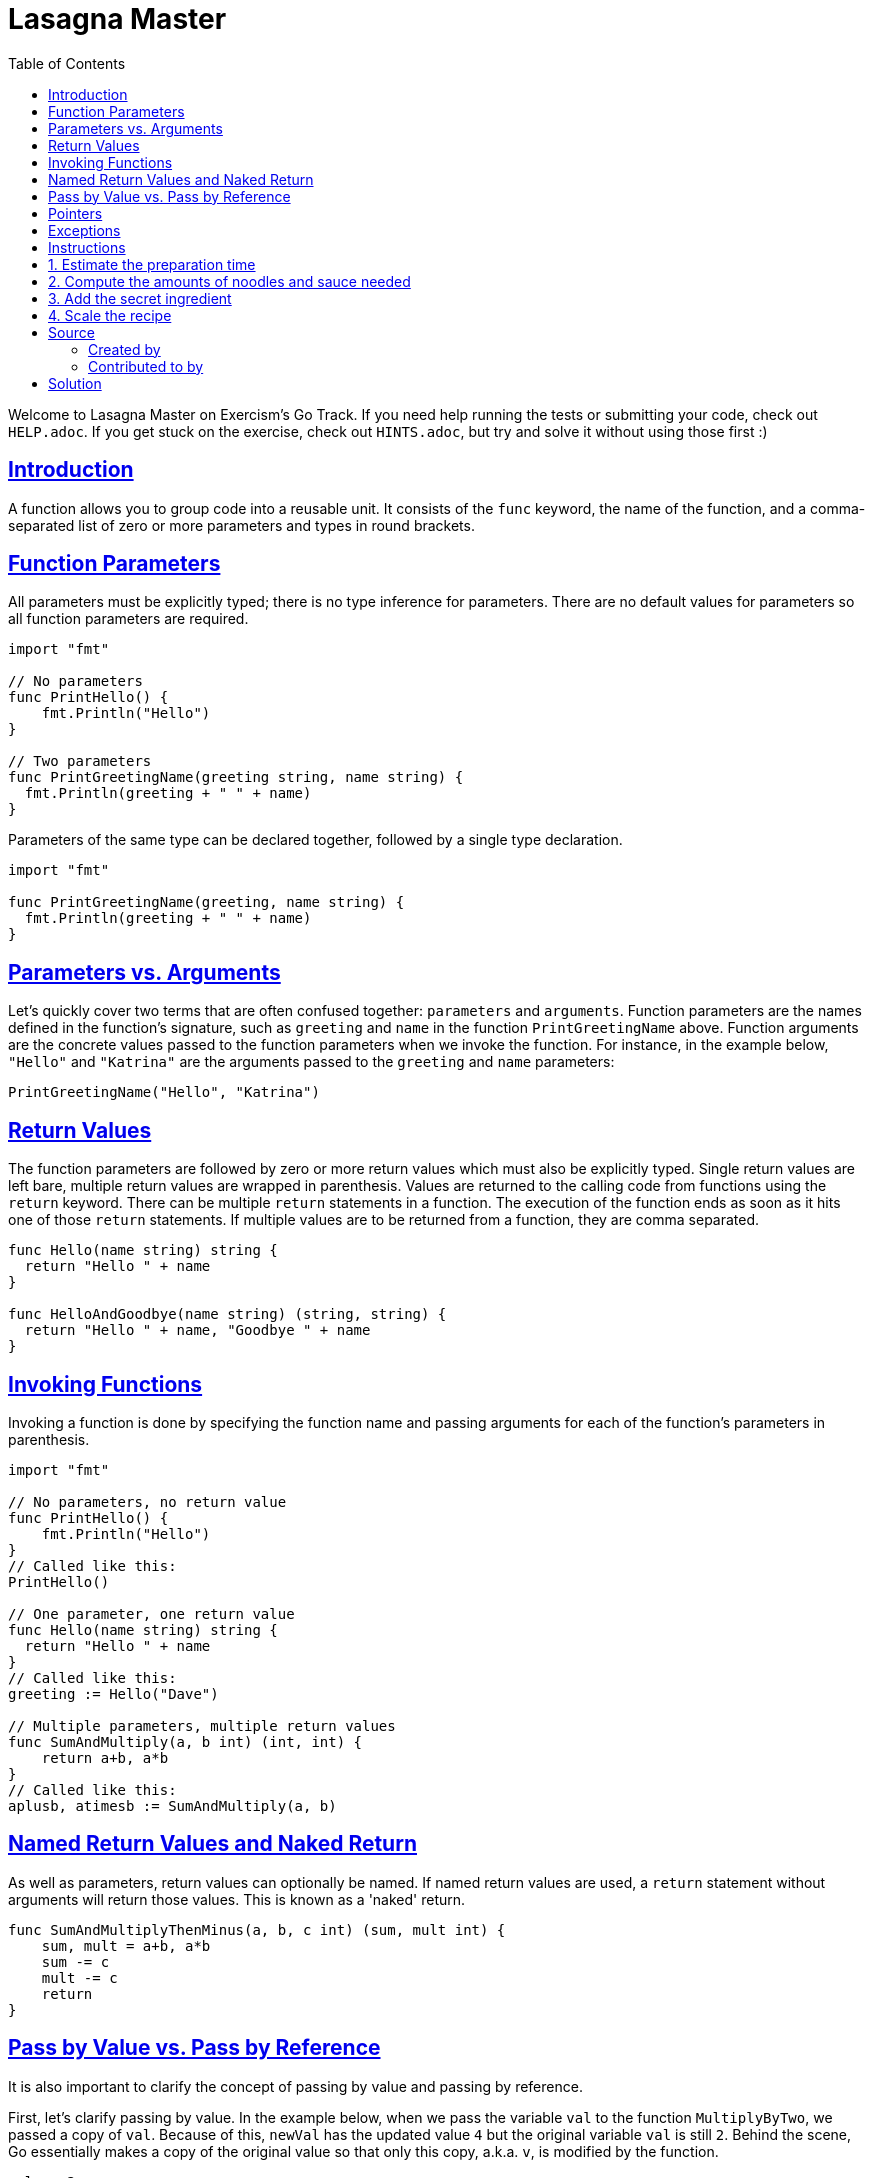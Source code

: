 = Lasagna Master
:page-subtitle: Exercism Go
:page-tags: exercism go function loop scale factor
:favicon: https://fernandobasso.dev/cmdline.png
:icons: font
:sectlinks:
:sectnums!:
:toclevels: 6
:toc: left
:source-highlighter: highlight.js
:imagesdir: __assets
:stem: latexmath
ifdef::env-github[]
:tip-caption: :bulb:
:note-caption: :information_source:
:important-caption: :heavy_exclamation_mark:
:caution-caption: :fire:
:warning-caption: :warning:
endif::[]

Welcome to Lasagna Master on Exercism's Go Track.
If you need help running the tests or submitting your code, check out `HELP.adoc`.
If you get stuck on the exercise, check out `HINTS.adoc`, but try and solve it without using those first :)

== Introduction

A function allows you to group code into a reusable unit.
It consists of the `func` keyword, the name of the function, and a comma-separated list of zero or more parameters and types in round brackets.

== Function Parameters

All parameters must be explicitly typed;
there is no type inference for parameters.
There are no default values for parameters so all function parameters are required.

[source,go]
----
import "fmt"

// No parameters
func PrintHello() {
    fmt.Println("Hello")
}

// Two parameters
func PrintGreetingName(greeting string, name string) {
  fmt.Println(greeting + " " + name)
}
----

Parameters of the same type can be declared together, followed by a single type declaration.

[source,go]
----
import "fmt"

func PrintGreetingName(greeting, name string) {
  fmt.Println(greeting + " " + name)
}
----

== Parameters vs. Arguments

Let's quickly cover two terms that are often confused together: `parameters` and `arguments`.
Function parameters are the names defined in the function's signature, such as `greeting` and `name` in the function `PrintGreetingName` above.
Function arguments are the concrete values passed to the function parameters when we invoke the function.
For instance, in the example below, `"Hello"` and `"Katrina"` are the arguments passed to the `greeting` and `name` parameters:

[source,go]
----
PrintGreetingName("Hello", "Katrina")
----

== Return Values

The function parameters are followed by zero or more return values which must also be explicitly typed.
Single return values are left bare, multiple return values are wrapped in parenthesis.
Values are returned to the calling code from functions using the `return` keyword.
There can be multiple `return` statements in a function.
The execution of the function ends as soon as it hits one of those `return` statements.
If multiple values are to be returned from a function, they are comma separated.

[source,go]
----
func Hello(name string) string {
  return "Hello " + name
}

func HelloAndGoodbye(name string) (string, string) {
  return "Hello " + name, "Goodbye " + name
}
----

== Invoking Functions

Invoking a function is done by specifying the function name and passing arguments for each of the function's parameters in parenthesis.

[source,go]
----
import "fmt"

// No parameters, no return value
func PrintHello() {
    fmt.Println("Hello")
}
// Called like this:
PrintHello()

// One parameter, one return value
func Hello(name string) string {
  return "Hello " + name
}
// Called like this:
greeting := Hello("Dave")

// Multiple parameters, multiple return values
func SumAndMultiply(a, b int) (int, int) {
    return a+b, a*b
}
// Called like this:
aplusb, atimesb := SumAndMultiply(a, b)
----

== Named Return Values and Naked Return

As well as parameters, return values can optionally be named.
If named return values are used, a `return` statement without arguments will return those values.
This is known as a 'naked' return.

[source,go]
----
func SumAndMultiplyThenMinus(a, b, c int) (sum, mult int) {
    sum, mult = a+b, a*b
    sum -= c
    mult -= c
    return
}
----

== Pass by Value vs. Pass by Reference

It is also important to clarify the concept of passing by value and passing by reference.

First, let's clarify passing by value.
In the example below, when we pass the variable `val` to the function `MultiplyByTwo`, we passed a copy of `val`.
Because of this, `newVal` has the updated value `4` but the original variable `val` is still `2`.
Behind the scene, Go essentially makes a copy of the original value so that only this copy, a.k.a.
`v`, is modified by the function.

[source,go]
----
val := 2
func MultiplyByTwo(v int) int {
    v = v * 2
    return v
}
newVal := MultiplyByTwo(val)
// newval is 4, val is still 2 because only a copy of its value was passed into the function
----

Strictly speaking, all arguments are passed by value in Go, i.e.
a copy is made of the value or data provided to the function.
But if you don't want to make a copy of the data that is passed to a function and want to change the data in the function, then you should use `pointers` as arguments, a.k.a.
pass by reference.

== Pointers

We use a `pointer` to achieve passing by reference.
By passing `pointer` arguments into a function, we could modify the underlying data passed into the function instead of only operating on a copy of the data.

For now, it is sufficient to know that pointer types can be recognized by the `*` in front of the type in the function signature.

[source,go]
----
func HandlePointers(x, y *int) {
    // Some logic to handle integer values referenced by pointers x and y
}
----

If the concept of `pointer` is confusing, no worries.
We have a dedicated section later in the syllabus to help you master pointers.

== Exceptions

Note that `slices` and `maps` are exceptions to the above-mentioned rule.
When we pass a `slice` or a `map` as arguments into a function, they are treated as pointer types even though there is no explicit `*` in the type.
This means that if we pass a slice or map into a function and modify its underlying data, the changes will be reflected on the original slice or map.

== Instructions

In this exercise you are going to write some more code related to preparing and cooking your brilliant lasagna from your favorite cookbook.

You have four tasks.
The first one is related to the cooking itself, the other three are about the perfect preparation.

== 1. Estimate the preparation time

For the next lasagna that you will prepare, you want to make sure you have enough time reserved so you can enjoy the cooking.
You already planned which layers your lasagna will have.
Now you want to estimate how long the preparation will take based on that.

Implement a function `PreparationTime` that accepts a slice of layers as a `[]string` and the average preparation time per layer in minutes as an `int`.
The function should return the estimate for the total preparation time based on the number of layers as an `int`.
Go has no default values for functions.
If the average preparation time is passed as `0` (the default initial value for an `int`), then the default value of `2` should be used.

[source,go]
----
layers := []string{"sauce", "noodles", "sauce", "meat", "mozzarella", "noodles"}
PreparationTime(layers, 3)
// => 18
PreparationTime(layers, 0)
// => 12
----

== 2. Compute the amounts of noodles and sauce needed

Besides reserving the time, you also want to make sure you have enough sauce and noodles to cook the lasagna of your dreams.
For each noodle layer in your lasagna, you will need 50 grams of noodles.
For each sauce layer in your lasagna, you will need 0.2 liters of sauce.

Define the function `Quantities` that takes a slice of layers as parameter as a `[]string`.
The function will then determine the quantity of noodles and sauce needed to make your meal.
The result should be returned as two values of `noodles` as an `int` and `sauce` as a `float64`.

[source,go]
----
Quantities([]string{"sauce", "noodles", "sauce", "meat", "mozzarella", "noodles"})
// => 100, 0.4
----

== 3. Add the secret ingredient

A while ago you visited a friend and ate lasagna there.
It was amazing and had something special to it.
The friend sent you the list of ingredients and told you the last item on the list is the "secret ingredient" that made the meal so special.
Now you want to add that secret ingredient to your recipe as well.

Write a function `AddSecretIngredient` that accepts two slices of ingredients of type `[]string` as parameters.
The first parameter is the list your friend sent you, the second is the ingredient list of your own recipe.
The last element in your ingredient list is always `"?"`.
The function should replace it with the last item from your friends list.
*Note:* `AddSecretIngredient` does not return anything - you should modify the list of your ingredients directly.
The list with your friend's ingredients should *not* be modified.
Also, since `slice` is passed into a function as pointers, changes to the two `[]string` arguments passed into `AddSecretIngredient` will be modified directly.

[source,go]
----
friendsList := []string{"noodles", "sauce", "mozzarella", "kampot pepper"}
myList := []string{"noodles", "meat", "sauce", "mozzarella","?"}

AddSecretIngredient(friendsList, myList)
// myList => []string{"noodles", "meat", "sauce", "mozzarella", "kampot pepper"}
----

== 4. Scale the recipe

The amounts listed in your cookbook only yield enough lasagna for two portions.
Since you want to cook for more people next time, you want to calculate the amounts for different numbers of portions.

Implement a function `ScaleRecipe` that takes two parameters.

* A slice of `float64` amounts needed for 2 portions.
* The number of portions you want to cook.

The function should return a slice of `float64` of the amounts needed for the desired number of portions.
You want to keep the original recipe though.
This means the `quantities` argument should not be modified in this function.

[source,go]
----
quantities := []float64{ 1.2, 3.6, 10.5 }
scaledQuantities := ScaleRecipe(quantities, 4)
// => []float64{ 2.4, 7.2, 21 }
----

== Source

=== Created by

* @bobtfish

=== Contributed to by

* @sougat818

== Solution

[source,go]
----
// PreparationTime returns an estimation of time need to prepare
// the lasagna.
func PreparationTime(layers []string, avgTimePerLayer int) int {
	time := avgTimePerLayer

	if avgTimePerLayer == 0 {
		time = 2
	}

	return len(layers) * time
}

// Quantities calculates the necessary quantities of noodles and
// sauce based on the number of layers.
func Quantities(layers []string) (noodles int, sauce float64) {
	gramsOfNoodles := 0
	littersOfSauce := 0.0
	numLayers := len(layers)

	for i := 0; i < numLayers; i++ {
		if layers[i] == "noodles" {
			gramsOfNoodles += 50
		} else if layers[i] == "sauce" {
			littersOfSauce += 0.2
		}
	}

	return gramsOfNoodles, littersOfSauce
}

// AddSecretIngredient adds the secret ingredient from the friend's
// list to our own list.
func AddSecretIngredient(friendsList []string, myList []string) {
	myList[len(myList)-1] = friendsList[len(friendsList)-1]
}

// ScaleRecipe returns a new slice with the new quantities based on the
// number of portions we want to prepare.
func ScaleRecipe(quantities []float64, numPortions int) []float64 {
	quantitiesLen := len(quantities)
	scaleFactor := float64(numPortions) / 2.0

	newQuantities := make([]float64, quantitiesLen)

	for i := 0; i < quantitiesLen; i++ {
		newQuantities[i] = quantities[i] * scaleFactor
	}

	return newQuantities
}
----
